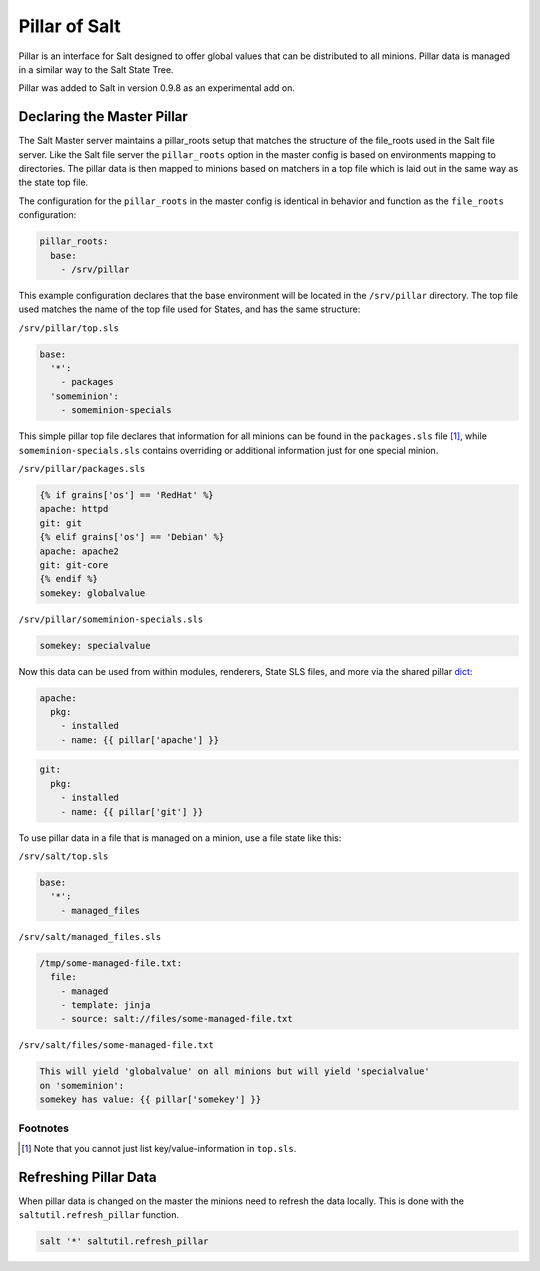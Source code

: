 ==============
Pillar of Salt
==============

Pillar is an interface for Salt designed to offer global values that can be
distributed to all minions. Pillar data is managed in a similar way to
the Salt State Tree.

Pillar was added to Salt in version 0.9.8 as an experimental add on.

Declaring the Master Pillar
===========================

The Salt Master server maintains a pillar_roots setup that matches the
structure of the file_roots used in the Salt file server. Like the
Salt file server the ``pillar_roots`` option in the master config is based
on environments mapping to directories. The pillar data is then mapped to
minions based on matchers in a top file which is laid out in the same way
as the state top file.

The configuration for the ``pillar_roots`` in the master config is identical in
behavior and function as the ``file_roots`` configuration:

.. code-block:: yaml

    pillar_roots:
      base:
        - /srv/pillar

This example configuration declares that the base environment will be located
in the ``/srv/pillar`` directory. The top file used matches the name of the top file
used for States, and has the same structure:

``/srv/pillar/top.sls``

.. code-block:: yaml

    base:
      '*':
        - packages
      'someminion':
        - someminion-specials

This simple pillar top file declares that information for all minions can be
found in the ``packages.sls`` file [#nokeyvalueintop]_, while
``someminion-specials.sls`` contains overriding or additional information just
for one special minion.

``/srv/pillar/packages.sls``

.. code-block:: yaml

    {% if grains['os'] == 'RedHat' %}
    apache: httpd
    git: git
    {% elif grains['os'] == 'Debian' %}
    apache: apache2
    git: git-core
    {% endif %}
    somekey: globalvalue

``/srv/pillar/someminion-specials.sls``

.. code-block:: yaml

    somekey: specialvalue

Now this data can be used from within modules, renderers, State SLS files, and
more via the shared pillar `dict`_:

.. code-block:: yaml

    apache:
      pkg:
        - installed
        - name: {{ pillar['apache'] }}

.. code-block:: yaml

    git:
      pkg:
        - installed
        - name: {{ pillar['git'] }}

To use pillar data in a file that is managed on a minion, use a file state like
this:

``/srv/salt/top.sls``

.. code-block:: yaml

    base:
      '*':
        - managed_files

``/srv/salt/managed_files.sls``

.. code-block:: yaml

    /tmp/some-managed-file.txt:
      file:
        - managed
        - template: jinja
        - source: salt://files/some-managed-file.txt

``/srv/salt/files/some-managed-file.txt``

.. code-block:: yaml

    This will yield 'globalvalue' on all minions but will yield 'specialvalue'
    on 'someminion':
    somekey has value: {{ pillar['somekey'] }}

.. _`dict`: http://docs.python.org/library/stdtypes.html#mapping-types-dict

Footnotes
---------

.. [#nokeyvalueintop] Note that you cannot just list key/value-information in ``top.sls``.

Refreshing Pillar Data
======================

When pillar data is changed on the master the minions need to refresh the data
locally. This is done with the ``saltutil.refresh_pillar`` function.

.. code-block:: yaml

    salt '*' saltutil.refresh_pillar
